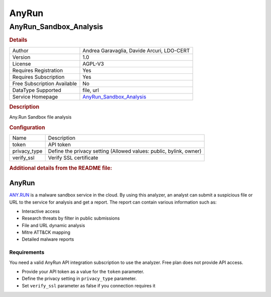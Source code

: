 AnyRun
======

AnyRun_Sandbox_Analysis
-----------------------

.. rubric:: Details

===========================  =============================================
Author                       Andrea Garavaglia, Davide Arcuri, LDO-CERT
Version                      1.0
License                      AGPL-V3
Requires Registration        Yes
Requires Subscription        Yes
Free Subscription Available  No
DataType Supported           file, url
Service Homepage             `AnyRun_Sandbox_Analysis <https://any.run/>`_
===========================  =============================================

.. rubric:: Description

Any.Run Sandbox file analysis

.. rubric:: Configuration

============  ==================================================================
Name          Description
token         API token
privacy_type  Define the privacy setting (Allowed values: public, bylink, owner)
verify_ssl    Verify SSL certificate
============  ==================================================================


.. rubric:: Additional details from the README file:


AnyRun
^^^^^^

`ANY.RUN <https://any.run/>`_ is a malware sandbox service in the cloud. By using this analyzer, an analyst can submit a suspicious file or URL to the service for analysis and get a report. The report can contain various information such as:


* Interactive access
* Research threats by filter in public submissions
* File and URL dynamic analysis
* Mitre ATT&CK mapping
* Detailed malware reports

Requirements
~~~~~~~~~~~~

You need a valid AnyRun API integration subscription to use the analyzer. Free plan does not provide API access.


* Provide your API token as a value for the ``token`` parameter.
* Define the privacy setting in ``privacy_type`` parameter.
* Set ``verify_ssl`` parameter as false if you connection requires it

